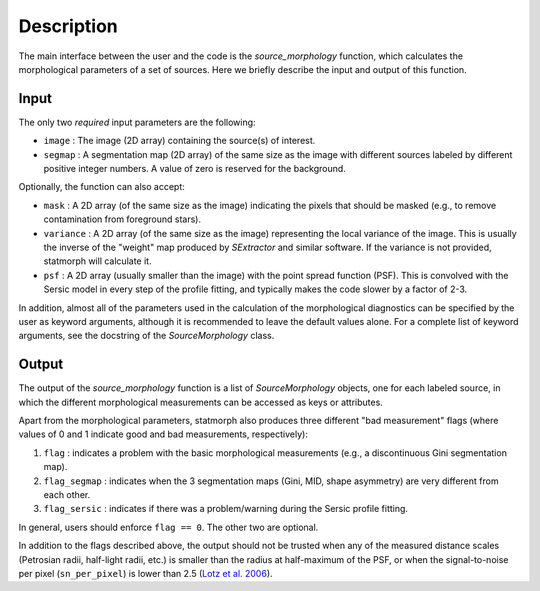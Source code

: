 
Description
===========

The main interface between the user and the code is the `source_morphology`
function, which calculates the morphological parameters of a set of sources.
Here we briefly describe the input and output of this function.

Input
-----

The only two *required* input parameters are the following:

- ``image`` : The image (2D array) containing the source(s) of interest.
- ``segmap`` : A segmentation map (2D array) of the same size as the image with
  different sources labeled by different positive integer numbers. A value of
  zero is reserved for the background.

Optionally, the function can also accept:

- ``mask`` : A 2D array (of the same size as the image) indicating the pixels
  that should be masked (e.g., to remove contamination from foreground stars).
- ``variance`` : A 2D array (of the same size as the image) representing the
  local variance of the image. This is usually the inverse of the "weight" map
  produced by *SExtractor* and similar software. If the variance is not
  provided, statmorph will calculate it.
- ``psf`` : A 2D array (usually smaller than the image) with the point spread
  function (PSF). This is convolved with the Sersic model in every step of the
  profile fitting, and typically makes the code slower by a factor of 2-3.

In addition, almost all of the parameters used in the calculation of the
morphological diagnostics can be specified by the user as keyword
arguments, although it is recommended to leave the default values alone.
For a complete list of keyword arguments, see the docstring of the
`SourceMorphology` class.

Output
------

The output of the `source_morphology` function is a list of
`SourceMorphology` objects, one for each labeled source, in which the
different morphological measurements can be accessed as keys or attributes.

Apart from the morphological parameters, statmorph also produces three
different "bad measurement" flags (where values of 0 and 1 indicate good
and bad measurements, respectively):

1. ``flag`` : indicates a problem with the basic morphological measurements
   (e.g., a discontinuous Gini segmentation map).
2. ``flag_segmap`` : indicates when the 3 segmentation maps (Gini, MID,
   shape asymmetry) are very different from each other.
3. ``flag_sersic`` : indicates if there was a problem/warning during the
   Sersic profile fitting. 

In general, users should enforce ``flag == 0``. The other two are optional.

In addition to the flags described above, the output should
not be trusted when any of the measured distance scales (Petrosian radii,
half-light radii, etc.) is smaller than the radius at half-maximum of the PSF,
or when the signal-to-noise per pixel (``sn_per_pixel``) is lower than 2.5
(`Lotz et al. 2006 <http://adsabs.harvard.edu/abs/2006ApJ...636..592L>`_).

